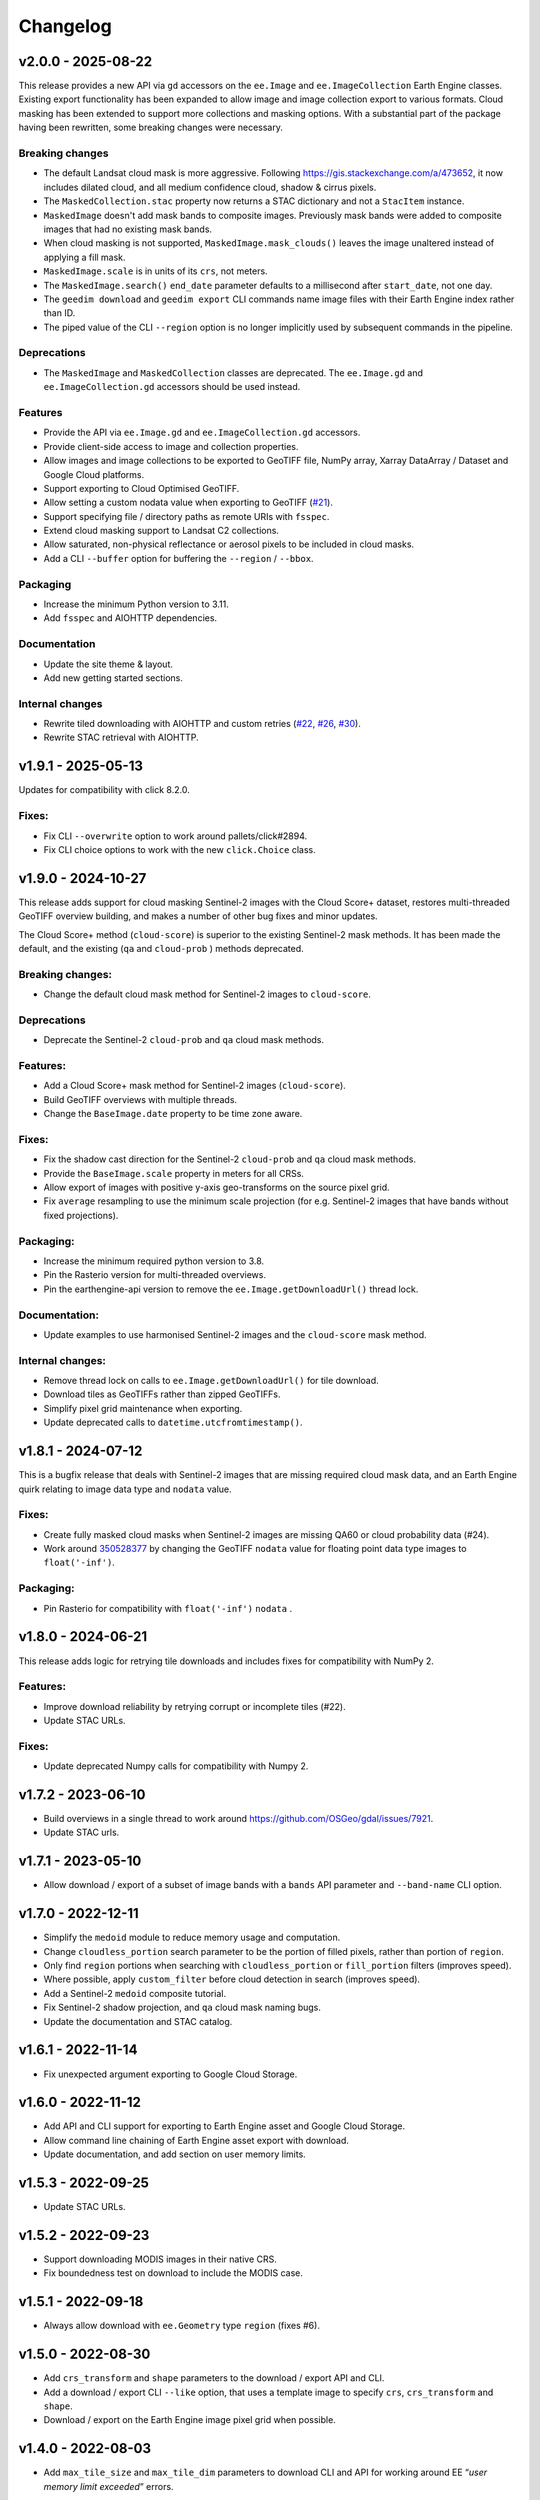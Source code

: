 Changelog
=========

v2.0.0 - 2025-08-22
-------------------

This release provides a new API via ``gd`` accessors on the ``ee.Image`` and ``ee.ImageCollection`` Earth Engine classes.  Existing export functionality has been expanded to allow image and image collection export to various formats.  Cloud masking has been extended to support more collections and masking options.  With a substantial part of the package having been rewritten, some breaking changes were necessary.

Breaking changes
~~~~~~~~~~~~~~~~

- The default Landsat cloud mask is more aggressive.  Following `<https://gis.stackexchange.com/a/473652>`__, it now includes dilated cloud, and all medium confidence cloud, shadow & cirrus pixels.
- The ``MaskedCollection.stac`` property now returns a STAC dictionary and not a ``StacItem`` instance.
- ``MaskedImage`` doesn't add mask bands to composite images.  Previously mask bands were added to composite images that had no existing mask bands.
- When cloud masking is not supported, ``MaskedImage.mask_clouds()`` leaves the image unaltered instead of applying a fill mask.
- ``MaskedImage.scale`` is in units of its ``crs``, not meters.
- The ``MaskedImage.search()`` ``end_date`` parameter defaults to a millisecond after ``start_date``, not one day.
- The ``geedim download`` and ``geedim export`` CLI commands name image files with their Earth Engine index rather than ID.
- The piped value of the CLI ``--region`` option is no longer implicitly used by subsequent commands in the pipeline.

Deprecations
~~~~~~~~~~~~

- The ``MaskedImage`` and ``MaskedCollection`` classes are deprecated.  The ``ee.Image.gd`` and ``ee.ImageCollection.gd`` accessors should be used instead.

Features
~~~~~~~~

- Provide the API via ``ee.Image.gd`` and ``ee.ImageCollection.gd`` accessors.
- Provide client-side access to image and collection properties.
- Allow images and image collections to be exported to GeoTIFF file, NumPy array, Xarray DataArray / Dataset and Google Cloud platforms.
- Support exporting to Cloud Optimised GeoTIFF.
- Allow setting a custom nodata value when exporting to GeoTIFF (`#21 <https://github.com/leftfield-geospatial/geedim/issues/21>`_).
- Support specifying file / directory paths as remote URIs with ``fsspec``.
- Extend cloud masking support to Landsat C2 collections.
- Allow saturated, non-physical reflectance or aerosol pixels to be included in cloud masks.
- Add a CLI ``--buffer`` option for buffering the ``--region`` / ``--bbox``.

Packaging
~~~~~~~~~

- Increase the minimum Python version to 3.11.
- Add ``fsspec`` and AIOHTTP dependencies.

Documentation
~~~~~~~~~~~~~

- Update the site theme & layout.
- Add new getting started sections.

Internal changes
~~~~~~~~~~~~~~~~

- Rewrite tiled downloading with AIOHTTP and custom retries (`#22 <https://github.com/leftfield-geospatial/geedim/issues/22>`_, `#26 <https://github.com/leftfield-geospatial/geedim/issues/26>`_, `#30 <https://github.com/leftfield-geospatial/geedim/issues/30>`_).
- Rewrite STAC retrieval with AIOHTTP.

v1.9.1 - 2025-05-13
-------------------

Updates for compatibility with click 8.2.0.

Fixes:
~~~~~~

- Fix CLI ``--overwrite`` option to work around pallets/click#2894.
- Fix CLI choice options to work with the new ``click.Choice`` class.

v1.9.0 - 2024-10-27
-------------------

This release adds support for cloud masking Sentinel-2 images with the
Cloud Score+ dataset, restores multi-threaded GeoTIFF overview building,
and makes a number of other bug fixes and minor updates.

The Cloud Score+ method (``cloud-score``) is superior to the existing
Sentinel-2 mask methods. It has been made the default, and the existing
(``qa`` and ``cloud-prob`` ) methods deprecated.

Breaking changes:
~~~~~~~~~~~~~~~~~

- Change the default cloud mask method for Sentinel-2 images to
  ``cloud-score``.

Deprecations
~~~~~~~~~~~~

- Deprecate the Sentinel-2 ``cloud-prob`` and ``qa`` cloud mask methods.

Features:
~~~~~~~~~

- Add a Cloud Score+ mask method for Sentinel-2 images
  (``cloud-score``).
- Build GeoTIFF overviews with multiple threads.
- Change the ``BaseImage.date`` property to be time zone aware.

.. _fixes-1:

Fixes:
~~~~~~

- Fix the shadow cast direction for the Sentinel-2 ``cloud-prob`` and
  ``qa`` cloud mask methods.
- Provide the ``BaseImage.scale`` property in meters for all CRSs.
- Allow export of images with positive y-axis geo-transforms on the
  source pixel grid.
- Fix ``average`` resampling to use the minimum scale projection (for
  e.g. Sentinel-2 images that have bands without fixed projections).

Packaging:
~~~~~~~~~~

- Increase the minimum required python version to 3.8.
- Pin the Rasterio version for multi-threaded overviews.
- Pin the earthengine-api version to remove the
  ``ee.Image.getDownloadUrl()`` thread lock.

Documentation:
~~~~~~~~~~~~~~

- Update examples to use harmonised Sentinel-2 images and the
  ``cloud-score`` mask method.

Internal changes:
~~~~~~~~~~~~~~~~~

- Remove thread lock on calls to ``ee.Image.getDownloadUrl()`` for tile
  download.
- Download tiles as GeoTIFFs rather than zipped GeoTIFFs.
- Simplify pixel grid maintenance when exporting.
- Update deprecated calls to ``datetime.utcfromtimestamp()``.

v1.8.1 - 2024-07-12
-------------------

This is a bugfix release that deals with Sentinel-2 images that are
missing required cloud mask data, and an Earth Engine quirk relating to
image data type and ``nodata`` value.

.. _fixes-2:

Fixes:
~~~~~~

- Create fully masked cloud masks when Sentinel-2 images are missing
  QA60 or cloud probability data (#24).
- Work around
  `350528377 <https://issuetracker.google.com/issues/350528377>`__ by
  changing the GeoTIFF ``nodata`` value for floating point data type
  images to ``float('-inf')``.

.. _packaging-1:

Packaging:
~~~~~~~~~~

- Pin Rasterio for compatibility with ``float('-inf')`` ``nodata`` .

v1.8.0 - 2024-06-21
-------------------

This release adds logic for retrying tile downloads and includes fixes
for compatibility with NumPy 2.

.. _features-1:

Features:
~~~~~~~~~

- Improve download reliability by retrying corrupt or incomplete tiles
  (#22).
- Update STAC URLs.

.. _fixes-3:

Fixes:
~~~~~~

- Update deprecated Numpy calls for compatibility with Numpy 2.

v1.7.2 - 2023-06-10
-------------------

- Build overviews in a single thread to work around
  https://github.com/OSGeo/gdal/issues/7921.
- Update STAC urls.

v1.7.1 - 2023-05-10
-------------------

- Allow download / export of a subset of image bands with a ``bands``
  API parameter and ``--band-name`` CLI option.

v1.7.0 - 2022-12-11
-------------------

- Simplify the ``medoid`` module to reduce memory usage and computation.
- Change ``cloudless_portion`` search parameter to be the portion of
  filled pixels, rather than portion of ``region``.
- Only find ``region`` portions when searching with
  ``cloudless_portion`` or ``fill_portion`` filters (improves speed).
- Where possible, apply ``custom_filter`` before cloud detection in
  search (improves speed).
- Add a Sentinel-2 ``medoid`` composite tutorial.
- Fix Sentinel-2 shadow projection, and ``qa`` cloud mask naming bugs.
- Update the documentation and STAC catalog.

v1.6.1 - 2022-11-14
-------------------

- Fix unexpected argument exporting to Google Cloud Storage.

v1.6.0 - 2022-11-12
-------------------

- Add API and CLI support for exporting to Earth Engine asset and Google
  Cloud Storage.
- Allow command line chaining of Earth Engine asset export with
  download.
- Update documentation, and add section on user memory limits.

v1.5.3 - 2022-09-25
-------------------

- Update STAC URLs.

v1.5.2 - 2022-09-23
-------------------

- Support downloading MODIS images in their native CRS.
- Fix boundedness test on download to include the MODIS case.

v1.5.1 - 2022-09-18
-------------------

- Always allow download with ``ee.Geometry`` type ``region`` (fixes #6).

v1.5.0 - 2022-08-30
-------------------

- Add ``crs_transform`` and ``shape`` parameters to the download /
  export API and CLI.
- Add a download / export CLI ``--like`` option, that uses a template
  image to specify ``crs``, ``crs_transform`` and ``shape``.
- Download / export on the Earth Engine image pixel grid when possible.

v1.4.0 - 2022-08-03
-------------------

- Add ``max_tile_size`` and ``max_tile_dim`` parameters to download CLI
  and API for working around EE “*user memory limit exceeded*” errors.

v1.3.2 - 2022-07-22
-------------------

- Ensure download progress reaches 100% on success.

v1.3.1 - 2022-07-21
-------------------

- Bugfix for large downloads causing a segmentation fault (all python
  versions).

v1.3.0 - 2022-07-18
-------------------

- Resolve #2 by adding ``BIGTIFF`` support to downloaded images whose
  uncompressed size is larger than 4GB.
- Allow for the inclusion of user-specified properties in ``search``
  results and collection properties.
- Allow for custom ``search`` filters.
- Fix an issue with 4 band images being misinterpreted as *RGBA*.
- Work around a Python 3.10 issue with concurrent tile downloads.
- Update the STAC URL data.

v1.2.0 - 2022-06-20
-------------------

- Add cloud/shadow mask support for harmonised Sentinel-2 collections.
- Add scale/offset download/export option that uses STAC information to
  convert bands to floating point values representing physical
  quantities.
- Abbreviate ``geedim`` collection names, apply ``yapf`` code autoformat
  & update docs.

v1.1.2 - 2022-06-16
-------------------

- Fix PyPI readme format.

v1.1.1 - 2022-06-16
-------------------

- CLI and API documentation improvements.
- Sphinx config and RST content added for building docs.
- Add notebook tutorial.
- Clip Landsat cloud distance at a maximum.
- Allow repeat cloud/shadow masking on filtered collections with
  different config.
- Add yapf style file.
- Other minor bug fixes.

v1.0.1 - 2022-05-27
-------------------

- Remove the dependency on pip with a new spinner class
- Display spinner in CLI search while waiting

v1.0.0 - 2022-05-26
-------------------

- Tiled image downloading for files larger than the EE size limit
- Extend search/composite/download to apply to all EE imagery
- Improve piping of images and configuration between chained commands
- Add ``config`` command to configure cloud/shadow masking
- Add support for Landsat-9
- Rewrite unit tests with pytest
- Remove pandas dependency, replacing with tabulate
- Add logging
- Restructure & simplify API

v0.4.0 - 2022-02-16
-------------------

- Add support for Landsat 4 & 5 collections
- Cloud/shadow masking and compositing fix for non-native scales
- Masking performance improvement

v0.3.1 - 2021-10-29
-------------------

- Fix Landsat7 SLE masking
- Remove noise from Sentinel2 shadow mask

v0.3.0 - 2021-10-28
-------------------

- CLI and API options added for selecting the resampling method
- Default EE masks (where surface reflectance == 0) incorporated into
  shadow mask
- Fixed search stats to reflect validity of region rather than image
- Reflectance scaling (–scale-refl) removed
- Unit tests for checking image content

v0.2.3 - 2021-09-21
-------------------

- Unnecessary mask and scale-refl options removed from search API and
  CLI
- Unit tests clean previous downloads and overwrite by default
- Github workflows now run on python 3.6 and 3.x (latest) only

v0.1.5 - 2021-09-15
-------------------

- First release

